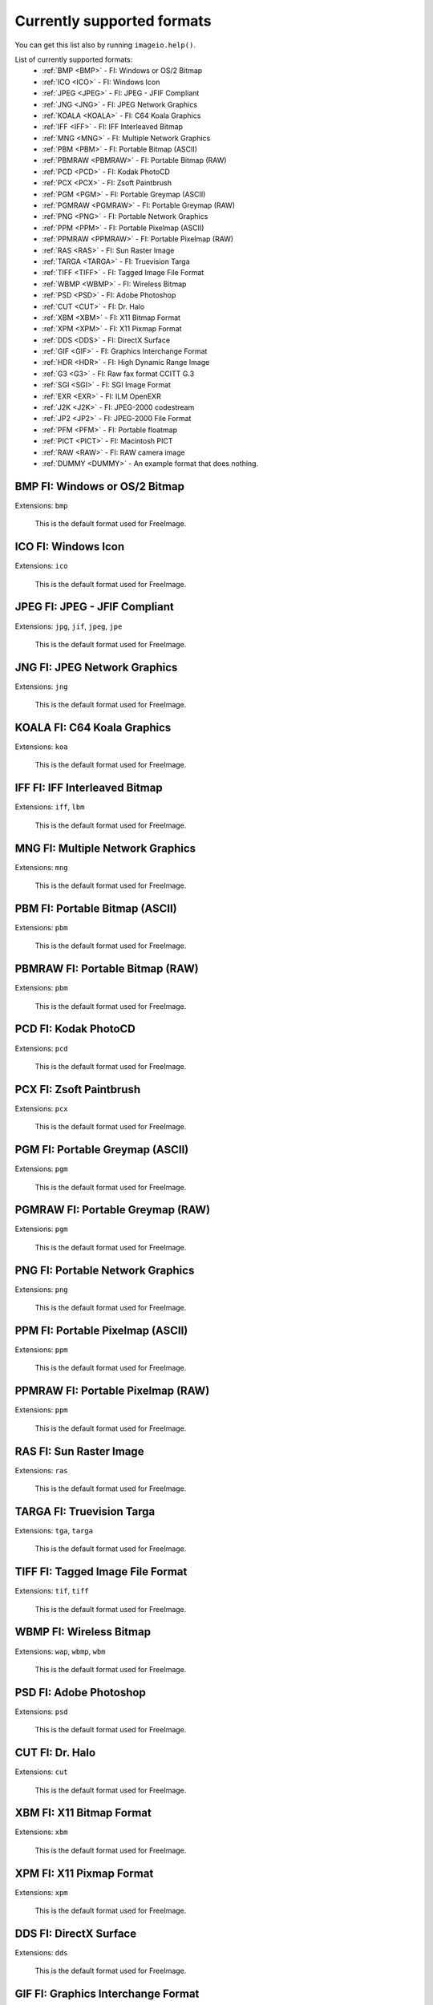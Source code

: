 ---------------------------
Currently supported formats
---------------------------

You can get this list also by running ``imageio.help()``.

.. insertdocs start:: imageio._format_docs


List of currently supported formats:
  * :ref:`BMP <BMP>` - FI: Windows or OS/2 Bitmap
  * :ref:`ICO <ICO>` - FI: Windows Icon
  * :ref:`JPEG <JPEG>` - FI: JPEG - JFIF Compliant
  * :ref:`JNG <JNG>` - FI: JPEG Network Graphics
  * :ref:`KOALA <KOALA>` - FI: C64 Koala Graphics
  * :ref:`IFF <IFF>` - FI: IFF Interleaved Bitmap
  * :ref:`MNG <MNG>` - FI: Multiple Network Graphics
  * :ref:`PBM <PBM>` - FI: Portable Bitmap (ASCII)
  * :ref:`PBMRAW <PBMRAW>` - FI: Portable Bitmap (RAW)
  * :ref:`PCD <PCD>` - FI: Kodak PhotoCD
  * :ref:`PCX <PCX>` - FI: Zsoft Paintbrush
  * :ref:`PGM <PGM>` - FI: Portable Greymap (ASCII)
  * :ref:`PGMRAW <PGMRAW>` - FI: Portable Greymap (RAW)
  * :ref:`PNG <PNG>` - FI: Portable Network Graphics
  * :ref:`PPM <PPM>` - FI: Portable Pixelmap (ASCII)
  * :ref:`PPMRAW <PPMRAW>` - FI: Portable Pixelmap (RAW)
  * :ref:`RAS <RAS>` - FI: Sun Raster Image
  * :ref:`TARGA <TARGA>` - FI: Truevision Targa
  * :ref:`TIFF <TIFF>` - FI: Tagged Image File Format
  * :ref:`WBMP <WBMP>` - FI: Wireless Bitmap
  * :ref:`PSD <PSD>` - FI: Adobe Photoshop
  * :ref:`CUT <CUT>` - FI: Dr. Halo
  * :ref:`XBM <XBM>` - FI: X11 Bitmap Format
  * :ref:`XPM <XPM>` - FI: X11 Pixmap Format
  * :ref:`DDS <DDS>` - FI: DirectX Surface
  * :ref:`GIF <GIF>` - FI: Graphics Interchange Format
  * :ref:`HDR <HDR>` - FI: High Dynamic Range Image
  * :ref:`G3 <G3>` - FI: Raw fax format CCITT G.3
  * :ref:`SGI <SGI>` - FI: SGI Image Format
  * :ref:`EXR <EXR>` - FI: ILM OpenEXR
  * :ref:`J2K <J2K>` - FI: JPEG-2000 codestream
  * :ref:`JP2 <JP2>` - FI: JPEG-2000 File Format
  * :ref:`PFM <PFM>` - FI: Portable floatmap
  * :ref:`PICT <PICT>` - FI: Macintosh PICT
  * :ref:`RAW <RAW>` - FI: RAW camera image
  * :ref:`DUMMY <DUMMY>` - An example format that does nothing.

.. _BMP:

BMP FI: Windows or OS/2 Bitmap
^^^^^^^^^^^^^^^^^^^^^^^^^^^^^^

Extensions: ``bmp``

 This is the default format used for FreeImage.
    

.. _ICO:

ICO FI: Windows Icon
^^^^^^^^^^^^^^^^^^^^

Extensions: ``ico``

 This is the default format used for FreeImage.
    

.. _JPEG:

JPEG FI: JPEG - JFIF Compliant
^^^^^^^^^^^^^^^^^^^^^^^^^^^^^^

Extensions: ``jpg``, ``jif``, ``jpeg``, ``jpe``

 This is the default format used for FreeImage.
    

.. _JNG:

JNG FI: JPEG Network Graphics
^^^^^^^^^^^^^^^^^^^^^^^^^^^^^

Extensions: ``jng``

 This is the default format used for FreeImage.
    

.. _KOALA:

KOALA FI: C64 Koala Graphics
^^^^^^^^^^^^^^^^^^^^^^^^^^^^

Extensions: ``koa``

 This is the default format used for FreeImage.
    

.. _IFF:

IFF FI: IFF Interleaved Bitmap
^^^^^^^^^^^^^^^^^^^^^^^^^^^^^^

Extensions: ``iff``, ``lbm``

 This is the default format used for FreeImage.
    

.. _MNG:

MNG FI: Multiple Network Graphics
^^^^^^^^^^^^^^^^^^^^^^^^^^^^^^^^^

Extensions: ``mng``

 This is the default format used for FreeImage.
    

.. _PBM:

PBM FI: Portable Bitmap (ASCII)
^^^^^^^^^^^^^^^^^^^^^^^^^^^^^^^

Extensions: ``pbm``

 This is the default format used for FreeImage.
    

.. _PBMRAW:

PBMRAW FI: Portable Bitmap (RAW)
^^^^^^^^^^^^^^^^^^^^^^^^^^^^^^^^

Extensions: ``pbm``

 This is the default format used for FreeImage.
    

.. _PCD:

PCD FI: Kodak PhotoCD
^^^^^^^^^^^^^^^^^^^^^

Extensions: ``pcd``

 This is the default format used for FreeImage.
    

.. _PCX:

PCX FI: Zsoft Paintbrush
^^^^^^^^^^^^^^^^^^^^^^^^

Extensions: ``pcx``

 This is the default format used for FreeImage.
    

.. _PGM:

PGM FI: Portable Greymap (ASCII)
^^^^^^^^^^^^^^^^^^^^^^^^^^^^^^^^

Extensions: ``pgm``

 This is the default format used for FreeImage.
    

.. _PGMRAW:

PGMRAW FI: Portable Greymap (RAW)
^^^^^^^^^^^^^^^^^^^^^^^^^^^^^^^^^

Extensions: ``pgm``

 This is the default format used for FreeImage.
    

.. _PNG:

PNG FI: Portable Network Graphics
^^^^^^^^^^^^^^^^^^^^^^^^^^^^^^^^^

Extensions: ``png``

 This is the default format used for FreeImage.
    

.. _PPM:

PPM FI: Portable Pixelmap (ASCII)
^^^^^^^^^^^^^^^^^^^^^^^^^^^^^^^^^

Extensions: ``ppm``

 This is the default format used for FreeImage.
    

.. _PPMRAW:

PPMRAW FI: Portable Pixelmap (RAW)
^^^^^^^^^^^^^^^^^^^^^^^^^^^^^^^^^^

Extensions: ``ppm``

 This is the default format used for FreeImage.
    

.. _RAS:

RAS FI: Sun Raster Image
^^^^^^^^^^^^^^^^^^^^^^^^

Extensions: ``ras``

 This is the default format used for FreeImage.
    

.. _TARGA:

TARGA FI: Truevision Targa
^^^^^^^^^^^^^^^^^^^^^^^^^^

Extensions: ``tga``, ``targa``

 This is the default format used for FreeImage.
    

.. _TIFF:

TIFF FI: Tagged Image File Format
^^^^^^^^^^^^^^^^^^^^^^^^^^^^^^^^^

Extensions: ``tif``, ``tiff``

 This is the default format used for FreeImage.
    

.. _WBMP:

WBMP FI: Wireless Bitmap
^^^^^^^^^^^^^^^^^^^^^^^^

Extensions: ``wap``, ``wbmp``, ``wbm``

 This is the default format used for FreeImage.
    

.. _PSD:

PSD FI: Adobe Photoshop
^^^^^^^^^^^^^^^^^^^^^^^

Extensions: ``psd``

 This is the default format used for FreeImage.
    

.. _CUT:

CUT FI: Dr. Halo
^^^^^^^^^^^^^^^^

Extensions: ``cut``

 This is the default format used for FreeImage.
    

.. _XBM:

XBM FI: X11 Bitmap Format
^^^^^^^^^^^^^^^^^^^^^^^^^

Extensions: ``xbm``

 This is the default format used for FreeImage.
    

.. _XPM:

XPM FI: X11 Pixmap Format
^^^^^^^^^^^^^^^^^^^^^^^^^

Extensions: ``xpm``

 This is the default format used for FreeImage.
    

.. _DDS:

DDS FI: DirectX Surface
^^^^^^^^^^^^^^^^^^^^^^^

Extensions: ``dds``

 This is the default format used for FreeImage.
    

.. _GIF:

GIF FI: Graphics Interchange Format
^^^^^^^^^^^^^^^^^^^^^^^^^^^^^^^^^^^

Extensions: ``gif``

 This is the default format used for FreeImage.
    

.. _HDR:

HDR FI: High Dynamic Range Image
^^^^^^^^^^^^^^^^^^^^^^^^^^^^^^^^

Extensions: ``hdr``

 This is the default format used for FreeImage.
    

.. _G3:

G3 FI: Raw fax format CCITT G.3
^^^^^^^^^^^^^^^^^^^^^^^^^^^^^^^

Extensions: ``g3``

 This is the default format used for FreeImage.
    

.. _SGI:

SGI FI: SGI Image Format
^^^^^^^^^^^^^^^^^^^^^^^^

Extensions: ``sgi``

 This is the default format used for FreeImage.
    

.. _EXR:

EXR FI: ILM OpenEXR
^^^^^^^^^^^^^^^^^^^

Extensions: ``exr``

 This is the default format used for FreeImage.
    

.. _J2K:

J2K FI: JPEG-2000 codestream
^^^^^^^^^^^^^^^^^^^^^^^^^^^^

Extensions: ``j2k``, ``j2c``

 This is the default format used for FreeImage.
    

.. _JP2:

JP2 FI: JPEG-2000 File Format
^^^^^^^^^^^^^^^^^^^^^^^^^^^^^

Extensions: ``jp2``

 This is the default format used for FreeImage.
    

.. _PFM:

PFM FI: Portable floatmap
^^^^^^^^^^^^^^^^^^^^^^^^^

Extensions: ``pfm``

 This is the default format used for FreeImage.
    

.. _PICT:

PICT FI: Macintosh PICT
^^^^^^^^^^^^^^^^^^^^^^^

Extensions: ``pct``, ``pict``, ``pic``

 This is the default format used for FreeImage.
    

.. _RAW:

RAW FI: RAW camera image
^^^^^^^^^^^^^^^^^^^^^^^^

Extensions: ``3fr``, ``arw``, ``bay``, ``bmq``, ``cap``, ``cine``, ``cr2``, ``crw``, ``cs1``, ``dc2``, ``dcr``, ``drf``, ``dsc``, ``dng``, ``erf``, ``fff``, ``ia``, ``iiq``, ``k25``, ``kc2``, ``kdc``, ``mdc``, ``mef``, ``mos``, ``mrw``, ``nef``, ``nrw``, ``orf``, ``pef``, ``ptx``, ``pxn``, ``qtk``, ``raf``, ``raw``, ``rdc``, ``rw2``, ``rwl``, ``rwz``, ``sr2``, ``srf``, ``sti``

 This is the default format used for FreeImage.
    

.. _DUMMY:

DUMMY An example format that does nothing.
^^^^^^^^^^^^^^^^^^^^^^^^^^^^^^^^^^^^^^^^^^

Extensions: None

 The dummy format is an example format that does nothing.
    It will never indicate that it can read or save a file. When
    explicitly asked to read, it will simply read the bytes. When 
    explicitly asked to save, it will raise an error.
    

.. insertdocs end::
